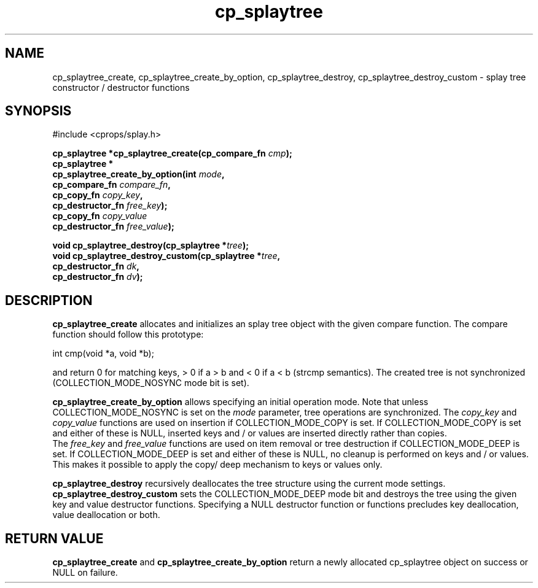 .TH cp_splaytree 3 "MAY 2006" libcprops.0.1.2 "libcprops - cp_splaytree"
.SH NAME
cp_splaytree_create, cp_splaytree_create_by_option, cp_splaytree_destroy,
cp_splaytree_destroy_custom \- splay tree constructor / destructor functions

.SH SYNOPSIS

#include <cprops/splay.h>

.BI "cp_splaytree *cp_splaytree_create(cp_compare_fn " cmp "); 
.br
.B cp_splaytree *
.ti +5n
.BI "cp_splaytree_create_by_option(int " mode ", 
.ti +35n
.BI "cp_compare_fn " compare_fn ",
.ti +35n
.BI "cp_copy_fn " copy_key ", 
.ti +35n 
.BI "cp_destructor_fn " free_key ");    
.ti +35n
.BI "cp_copy_fn " copy_value "
.ti +35n 
.BI "cp_destructor_fn " free_value ");    
.sp

.BI "void cp_splaytree_destroy(cp_splaytree *" tree ");
.br
.BI "void cp_splaytree_destroy_custom(cp_splaytree *" tree ",
.ti +33n
.BI "cp_destructor_fn " dk ",
.ti +33n
.BI "cp_destructor_fn " dv ");

.SH DESCRIPTION
.B cp_splaytree_create
allocates and initializes an splay tree object with the given compare function. 
The compare function should follow this prototype:

.nf
  int cmp(void *a, void *b);
.fi

and return 0 for matching keys, > 0 if a > b and < 0 if a < b (strcmp 
semantics). The created tree is not synchronized (COLLECTION_MODE_NOSYNC mode
bit is set). 
.sp
.B cp_splaytree_create_by_option
allows specifying an initial operation mode. Note that unless 
COLLECTION_MODE_NOSYNC is set on the 
.I mode
parameter, tree operations are synchronized. The 
.I copy_key
and 
.I copy_value
functions are used on insertion if COLLECTION_MODE_COPY is set. If 
COLLECTION_MODE_COPY is set and either of these is NULL, inserted keys and / or
values are inserted directly rather than copies. 
.br
The
.I free_key
and
.I free_value
functions are used on item removal or tree destruction if COLLECTION_MODE_DEEP
is set. If COLLECTION_MODE_DEEP is set and either of these is NULL, no cleanup
is performed on keys and / or values. This makes it possible to apply the copy/
deep mechanism to keys or values only. 
.sp
.B cp_splaytree_destroy
recursively deallocates the tree structure using the current mode settings. 
.B cp_splaytree_destroy_custom
sets the COLLECTION_MODE_DEEP mode bit and destroys the tree using the given
key and value destructor functions. Specifying a NULL destructor function or 
functions precludes key deallocation, value deallocation or both. 

.SH RETURN VALUE
.B cp_splaytree_create
and 
.B cp_splaytree_create_by_option
return a newly allocated cp_splaytree object on success or NULL on failure. 
